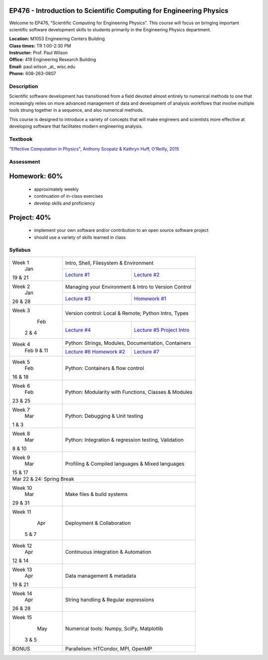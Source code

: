 EP476 - Introduction to Scientific Computing for Engineering Physics
====================================================================

Welcome to EP476, "Scientific Computing for Engineering Physics".  This course
will focus on bringing important scientific software development skills to students
primarily in the Engineering Physics department.


| **Location:** M1053 Engineering Centers Building
| **Class times:** TR 1:00-2:30 PM
| **Instructor:** Prof. Paul Wilson
| **Office:** 419 Engineering Research Building
| **Email:** paul.wilson \_at\_ wisc.edu
| **Phone:** 608-263-0807


Description
-----------

Scientific software development has transitioned from a field devoted almost
entirely to numerical methods to one that increasingly relies on more advanced
management of data and development of analysis workflows that involve multiple
tools strung together in a sequence, and also numerical methods.

This course is designed to introduce a variety of concepts that will make
engineers and scientists more effective at developing software that
facilitates modern engineering analysis.  

Textbook
---------

`"Effective Computation in Physics", Anthony Scopatz & Kathryn Huff, O'Reilly, 2015 <http://shop.oreilly.com/product/0636920033424.do>`_


Assessment
----------

Homework: 60%
=============

    * approximately weekly
    * continuation of in-class exercises
    * develop skills and proficiency

Project: 40%
============

    * implement your own software and/or contribution to an open source software project
    * should use a variety of skills learned in class


Syllabus
--------

+----------+-------------------------------------------------------------------+
| Week 1   | Intro, Shell, Filesystem & Environment                            |
|   Jan    +------------------------------+------------------------------------+
| 19 & 21  | `Lecture #1 <lec01.rst>`_    | `Lecture #2 <lec02.rst>`_          |
+----------+------------------------------+------------------------------------+
| Week 2   | Managing your Environment & Intro to Version Control              |
|   Jan    +------------------------------+------------------------------------+
| 26 & 28  | `Lecture #3 <lec03.rst>`_    | `Homework #1 <hw/hw1.rst>`_        |
+----------+------------------------------+------------------------------------+
| Week 3   | Version control: Local & Remote; Python Intro, Types              |
|   Feb    +------------------------------+------------------------------------+
|  2 & 4   | `Lecture #4 <lec04.rst>`_    | `Lecture #5 <lec05.rst>`_          |
|          |                              | `Project Intro <proj/index.rst>`_  |
+----------+------------------------------+------------------------------------+   
| Week 4   | Python: Strings, Modules, Documentation, Containers               |
|  Feb     +------------------------------+------------------------------------+
|  9 & 11  | `Lecture #6 <lec06.rst>`_    | `Lecture #7 <lec07.rst>`_          |
|          | `Homework #2 <hw/hw2.rst>`_  |                                    |
+----------+------------------------------+------------------------------------+
| Week 5   | Python: Containers & flow control                                 |
|   Feb    |                                                                   |
| 16 & 18  |                                                                   |
+----------+-------------------------------------------------------------------+
| Week 6   | Python: Modularity with Functions, Classes & Modules              |
|   Feb    |                                                                   |
| 23 & 25  |                                                                   |
+----------+-------------------------------------------------------------------+
| Week 7   | Python: Debugging & Unit testing                                  |
|   Mar    |                                                                   |
| 1 & 3    |                                                                   |
+----------+-------------------------------------------------------------------+
| Week 8   | Python: Integration & regression testing, Validation              |
|   Mar    |                                                                   |
| 8 & 10   |                                                                   |
+----------+-------------------------------------------------------------------+
| Week 9   | Profiling & Compiled languages & Mixed languages                  |
|   Mar    |                                                                   |
| 15 & 17  |                                                                   |
+----------+-------------------------------------------------------------------+
|                        Mar 22 & 24: Spring Break                             |
+----------+-------------------------------------------------------------------+
| Week 10  | Make files & build systems                                        |
|   Mar    |                                                                   |
| 29 & 31  |                                                                   |
+----------+-------------------------------------------------------------------+
| Week 11  | Deployment & Collaboration                                        |
|   Apr    |                                                                   |
|  5 & 7   |                                                                   |
+----------+-------------------------------------------------------------------+
| Week 12  | Continuous integration & Automation                               |
|   Apr    |                                                                   |
| 12 & 14  |                                                                   |
+----------+-------------------------------------------------------------------+
| Week 13  | Data management & metadata                                        |
|   Apr    |                                                                   |
| 19 & 21  |                                                                   |
+----------+-------------------------------------------------------------------+
| Week 14  | String handling & Regular expressions                             |
|   Apr    |                                                                   |
| 26 & 28  |                                                                   |
+----------+-------------------------------------------------------------------+
| Week 15  | Numerical tools: Numpy, SciPy, Matplotlib                         |
|   May    |                                                                   |
|  3 & 5   |                                                                   |
+----------+-------------------------------------------------------------------+
|  BONUS   | Parallelism: HTCondor, MPI, OpenMP                                |
+----------+-------------------------------------------------------------------+
